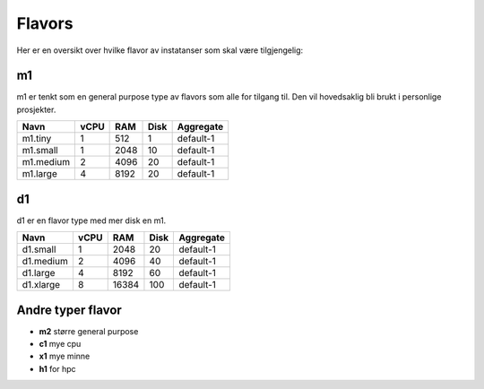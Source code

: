 =======
Flavors
=======

Her er en oversikt over hvilke flavor av instatanser som skal være tilgjengelig:


m1
==

m1 er tenkt som en general purpose type av flavors som alle for tilgang til.
Den vil hovedsaklig bli brukt i personlige prosjekter.

=========== ==== ==== ===== ==============
Navn        vCPU RAM  Disk  Aggregate
=========== ==== ==== ===== ==============
m1.tiny      1    512   1   default-1
m1.small     1   2048  10   default-1
m1.medium    2   4096  20   default-1
m1.large     4   8192  20   default-1
=========== ==== ==== ===== ==============

d1
==

d1 er en flavor type med mer disk en m1.

=========== ==== ===== ===== ==============
Navn        vCPU  RAM  Disk  Aggregate
=========== ==== ===== ===== ==============
d1.small     1    2048   20  default-1
d1.medium    2    4096   40  default-1
d1.large     4    8192   60  default-1
d1.xlarge    8   16384  100  default-1
=========== ==== ===== ===== ==============

Andre typer flavor
==================

* **m2** større general purpose
* **c1** mye cpu
* **x1** mye minne
* **h1** for hpc

